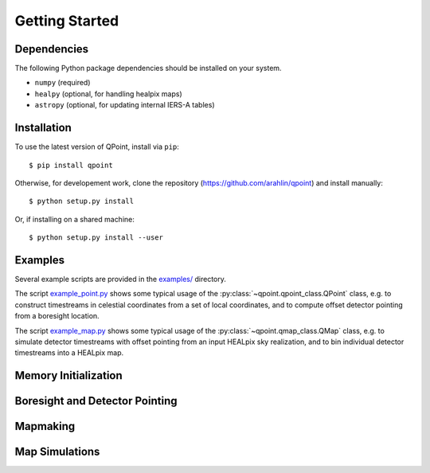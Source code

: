 Getting Started
===============

Dependencies
------------

The following Python package dependencies should be installed on your system.

* ``numpy`` (required)
* ``healpy`` (optional, for handling healpix maps)
* ``astropy`` (optional, for updating internal IERS-A tables)

Installation
------------

To use the latest version of QPoint, install via ``pip``::

  $ pip install qpoint

Otherwise, for developement work, clone the repository
(`<https://github.com/arahlin/qpoint>`_) and install manually::

  $ python setup.py install

Or, if installing on a shared machine::

  $ python setup.py install --user

Examples
--------

Several example scripts are provided in the `examples/
<https://github.com/arahlin/qpoint/blob/master/examples/>`_ directory.

The script `example_point.py
<https://github.com/arahlin/qpoint/blob/master/examples/example_point.py>`_ shows some
typical usage of the :py:class:`~qpoint.qpoint_class.QPoint` class, e.g. to construct
timestreams in celestial coordinates from a set of local coordinates, and to
compute offset detector pointing from a boresight location.

The script `example_map.py
<https://github.com/arahlin/qpoint/blob/master/examples/example_map.py>`_ shows some
typical usage of the :py:class:`~qpoint.qmap_class.QMap` class, e.g. to simulate detector
timestreams with offset pointing from an input HEALpix sky realization, and to
bin individual detector timestreams into a HEALpix map.

Memory Initialization
---------------------

Boresight and Detector Pointing
-------------------------------

Mapmaking
---------

Map Simulations
---------------

